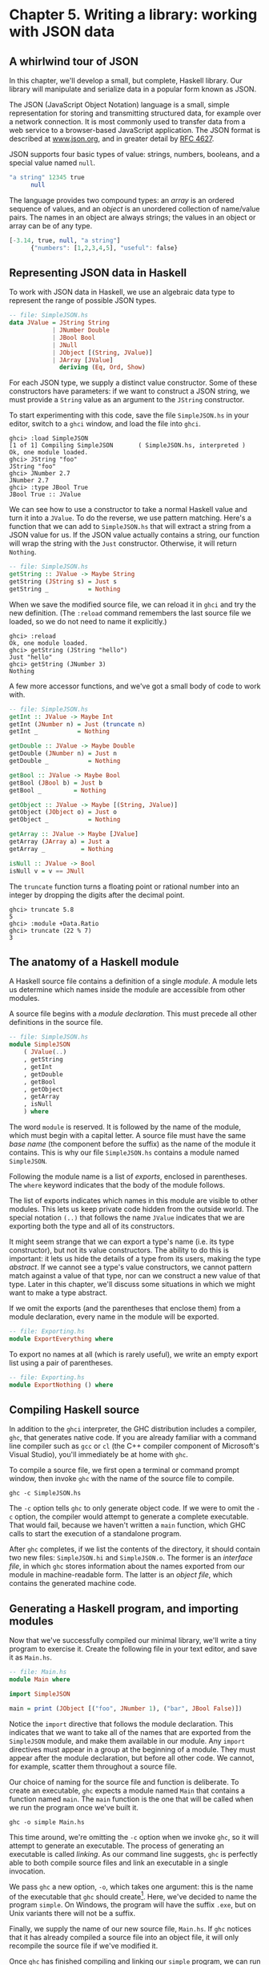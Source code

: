 * Chapter 5. Writing a library: working with JSON data

** A whirlwind tour of JSON

In this chapter, we'll develop a small, but complete, Haskell
library. Our library will manipulate and serialize data in a popular
form known as JSON.

The JSON (JavaScript Object Notation) language is a small,
simple representation for storing and transmitting structured data, for
example over a network connection. It is most commonly used to transfer
data from a web service to a browser-based JavaScript application. The
JSON format is described at [[http://www.json.org/][www.json.org]], and
in greater detail by [[http://www.ietf.org/rfc/rfc4627.txt][RFC 4627]].

JSON supports four basic types of value: strings, numbers,
booleans, and a special value named ~null~.

#+BEGIN_SRC haskell
"a string" 12345 true
      null
#+END_SRC

The language provides two compound types: an /array/ is an
ordered sequence of values, and an /object/ is an unordered collection
of name/value pairs. The names in an object are always strings; the
values in an object or array can be of any type.

#+BEGIN_SRC haskell
[-3.14, true, null, "a string"]
      {"numbers": [1,2,3,4,5], "useful": false}
#+END_SRC

** Representing JSON data in Haskell

To work with JSON data in Haskell, we use an algebraic data type
to represent the range of possible JSON types.

#+BEGIN_SRC haskell
-- file: SimpleJSON.hs
data JValue = JString String
            | JNumber Double
            | JBool Bool
            | JNull
            | JObject [(String, JValue)]
            | JArray [JValue]
              deriving (Eq, Ord, Show)
#+END_SRC

For each JSON type, we supply a distinct value constructor. Some
of these constructors have parameters: if we want to construct a JSON
string, we must provide a ~String~ value as an argument to the ~JString~
constructor.

To start experimenting with this code, save the file
~SimpleJSON.hs~ in your editor, switch to a ~ghci~ window, and load the
file into ~ghci~.

#+BEGIN_SRC screen
ghci> :load SimpleJSON
[1 of 1] Compiling SimpleJSON       ( SimpleJSON.hs, interpreted )
Ok, one module loaded.
ghci> JString "foo"
JString "foo"
ghci> JNumber 2.7
JNumber 2.7
ghci> :type JBool True
JBool True :: JValue
#+END_SRC

We can see how to use a constructor to take a normal Haskell
value and turn it into a ~JValue~. To do the reverse, we use pattern
matching. Here's a function that we can add to ~SimpleJSON.hs~ that will
extract a string from a JSON value for us. If the JSON value actually
contains a string, our function will wrap the string with the ~Just~
constructor. Otherwise, it will return ~Nothing~.

#+BEGIN_SRC haskell
-- file: SimpleJSON.hs
getString :: JValue -> Maybe String
getString (JString s) = Just s
getString _           = Nothing
#+END_SRC

When we save the modified source file, we can reload it in
~ghci~ and try the new definition. (The ~:reload~ command remembers the
last source file we loaded, so we do not need to name it explicitly.)

#+BEGIN_SRC screen
ghci> :reload
Ok, one module loaded.
ghci> getString (JString "hello")
Just "hello"
ghci> getString (JNumber 3)
Nothing
#+END_SRC

A few more accessor functions, and we've got a small body of
code to work with.

#+BEGIN_SRC haskell
-- file: SimpleJSON.hs
getInt :: JValue -> Maybe Int
getInt (JNumber n) = Just (truncate n)
getInt _           = Nothing

getDouble :: JValue -> Maybe Double
getDouble (JNumber n) = Just n
getDouble _           = Nothing

getBool :: JValue -> Maybe Bool
getBool (JBool b) = Just b
getBool _         = Nothing

getObject :: JValue -> Maybe [(String, JValue)]
getObject (JObject o) = Just o
getObject _           = Nothing

getArray :: JValue -> Maybe [JValue]
getArray (JArray a) = Just a
getArray _          = Nothing

isNull :: JValue -> Bool
isNull v = v == JNull
#+END_SRC

The ~truncate~ function turns a floating point or rational
number into an integer by dropping the digits after the decimal point.

#+BEGIN_SRC screen
ghci> truncate 5.8
5
ghci> :module +Data.Ratio
ghci> truncate (22 % 7)
3
#+END_SRC

** The anatomy of a Haskell module

A Haskell source file contains a definition of a single
/module/. A module lets us determine which names inside the module are
accessible from other modules.

A source file begins with a /module declaration/. This must
precede all other definitions in the source file.

#+BEGIN_SRC haskell
-- file: SimpleJSON.hs
module SimpleJSON
    ( JValue(..)
    , getString
    , getInt
    , getDouble
    , getBool
    , getObject
    , getArray
    , isNull
    ) where
#+END_SRC

The word ~module~ is reserved. It is followed by the name of the
module, which must begin with a capital letter. A source file must have
the same /base name/ (the component before the suffix) as the name of
the module it contains. This is why our file ~SimpleJSON.hs~ contains a
module named ~SimpleJSON~.

Following the module name is a list of /exports/, enclosed in
parentheses. The ~where~ keyword indicates that the body of the module
follows.

The list of exports indicates which names in this module are
visible to other modules. This lets us keep private code hidden from the
outside world. The special notation ~(..)~ that follows the name
~JValue~ indicates that we are exporting both the type and all of its
constructors.

It might seem strange that we can export a type's name (i.e. its
type constructor), but not its value constructors. The ability to do
this is important: it lets us hide the details of a type from its users,
making the type /abstract/. If we cannot see a type's value
constructors, we cannot pattern match against a value of that type, nor
can we construct a new value of that type. Later in this chapter, we'll
discuss some situations in which we might want to make a type abstract.

If we omit the exports (and the parentheses that enclose them)
from a module declaration, every name in the module will be exported.

#+BEGIN_SRC haskell
-- file: Exporting.hs
module ExportEverything where
#+END_SRC

To export no names at all (which is rarely useful), we write an
empty export list using a pair of parentheses.

#+BEGIN_SRC haskell
-- file: Exporting.hs
module ExportNothing () where
#+END_SRC

** Compiling Haskell source

In addition to the ~ghci~ interpreter, the GHC distribution
includes a compiler, ~ghc~, that generates native code. If you are
already familiar with a command line compiler such as ~gcc~ or ~cl~ (the
C++ compiler component of Microsoft's Visual Studio), you'll immediately
be at home with ~ghc~.

To compile a source file, we first open a terminal or command
prompt window, then invoke ~ghc~ with the name of the source file to
compile.

#+BEGIN_SRC screen
ghc -c SimpleJSON.hs
#+END_SRC

The ~-c~ option tells ~ghc~ to only generate object code. If we
were to omit the ~-c~ option, the compiler would attempt to generate a
complete executable. That would fail, because we haven't written a
~main~ function, which GHC calls to start the execution of a standalone
program.

After ~ghc~ completes, if we list the contents of the directory,
it should contain two new files: ~SimpleJSON.hi~ and ~SimpleJSON.o~. The
former is an /interface file/, in which ~ghc~ stores information about
the names exported from our module in machine-readable form. The latter
is an /object file/, which contains the generated machine code.

** Generating a Haskell program, and importing modules

Now that we've successfully compiled our minimal library, we'll
write a tiny program to exercise it. Create the following file in your
text editor, and save it as ~Main.hs~.

#+BEGIN_SRC haskell
-- file: Main.hs
module Main where

import SimpleJSON

main = print (JObject [("foo", JNumber 1), ("bar", JBool False)])
#+END_SRC

Notice the ~import~ directive that follows the module
declaration. This indicates that we want to take all of the names that
are exported from the ~SimpleJSON~ module, and make them available in
our module. Any ~import~ directives must appear in a group at the
beginning of a module. They must appear after the module declaration,
but before all other code. We cannot, for example, scatter them
throughout a source file.

Our choice of naming for the source file and function is
deliberate. To create an executable, ~ghc~ expects a module named ~Main~
that contains a function named ~main~. The ~main~ function is the one
that will be called when we run the program once we've built it.

#+BEGIN_SRC screen
ghc -o simple Main.hs
#+END_SRC

This time around, we're omitting the ~-c~ option when we invoke
~ghc~, so it will attempt to generate an executable. The process of
generating an executable is called /linking/. As our command line
suggests, ~ghc~ is perfectly able to both compile source files and link
an executable in a single invocation.

We pass ~ghc~ a new option, ~-o~, which takes one argument: this
is the name of the executable that ~ghc~ should
create[fn:1]. Here, we've decided to name the
program ~simple~. On Windows, the program will have the suffix ~.exe~,
but on Unix variants there will not be a suffix.

Finally, we supply the name of our new source file, ~Main.hs~. If ~ghc~
notices that it has already compiled a source file into an object file,
it will only recompile the source file if we've modified it.

Once ~ghc~ has finished compiling and linking our ~simple~
program, we can run it from the command line.

** Printing JSON data

Now that we have a Haskell representation for JSON's types, we'd
like to be able to take Haskell values and render them as JSON data.

There are a few ways we could go about this. Perhaps the most
direct would be to write a rendering function that prints a value in
JSON form. Once we're done, we'll explore some more interesting
approaches.

#+BEGIN_SRC haskell
-- file: PutJSON.hs
module PutJSON where

import Data.List (intercalate)
import SimpleJSON

renderJValue :: JValue -> String

renderJValue (JString s)   = show s
renderJValue (JNumber n)   = show n
renderJValue (JBool True)  = "true"
renderJValue (JBool False) = "false"
renderJValue JNull         = "null"

renderJValue (JObject o) = "{" ++ pairs o ++ "}"
  where pairs []         = ""
        pairs ps         = intercalate ", " (map renderPair ps)
        renderPair (k,v) = show k ++ ": " ++ renderJValue v

renderJValue (JArray a) = "[" ++ values a ++ "]"
  where values [] = ""
        values vs = intercalate ", " (map renderJValue vs)
#+END_SRC

Good Haskell style involves separating pure code from code that
performs I/O. Our ~renderJValue~ function has no interaction with the
outside world, but we still need to be able to print a ~JValue~.

#+BEGIN_SRC haskell
-- file: PutJSON.hs
putJValue :: JValue -> IO ()
putJValue v = putStrLn (renderJValue v)
#+END_SRC

Printing a JSON value is now easy.

Why should we separate the rendering code from the code that
actually prints a value? This gives us flexibility. For instance, if we
wanted to compress the data before writing it out, and we intermixed
rendering with printing, it would be much more difficult to adapt our
code to that change in circumstances.

This idea of separating pure from impure code is powerful, and
pervasive in Haskell code. Several Haskell compression libraries exist,
all of which have simple interfaces: a compression function accepts an
uncompressed string and returns a compressed string. We can use function
composition to render JSON data to a string, then compress to another
string, postponing any decision on how to actually display or transmit
the data.

** Type inference is a double-edged sword

A Haskell compiler's ability to infer types is powerful and
valuable. Early on, you'll probably be faced by a strong temptation to
take advantage of type inference by omitting as many type declarations
as possible: let's simply make the compiler figure the whole lot out!

Skimping on explicit type information has a downside, one that
disproportionately affects new Haskell programmer. As a new Haskell
programmer, we're extremely likely to write code that will fail to
compile due to straightforward type errors.

When we omit explicit type information, we force the compiler
to figure out our intentions. It will infer types that are logical and
consistent, but perhaps not at all what we meant. If we and the compiler
unknowingly disagree about what is going on, it will naturally take us
longer to find the source of our problem.

Suppose, for instance, that we write a function that we believe
returns a ~String~, but we don't write a type signature for it.

#+BEGIN_SRC haskell
-- file: Trouble.hs
import Data.Char

upcaseFirst (c:cs) = toUpper c -- forgot ":cs" here
#+END_SRC

Here, we want to upper-case the first character of a word, but
we've forgotten to append the rest of the word onto the result. We think
our function's type is ~String -> String~, but the compiler will correctly
infer its type as ~String -> Char~. Let's say we then try to use this
function somewhere else.

#+BEGIN_SRC haskell
-- file: Trouble.hs
camelCase :: String -> String
camelCase xs = concat (map upcaseFirst (words xs))
#+END_SRC

When we try to compile this code or load it into ~ghci~, we
won't necessarily get an obvious error message.

#+BEGIN_SRC screen
ghci> :load Trouble
[1 of 1] Compiling Main             ( Trouble.hs, interpreted )

Trouble.hs:6:24: error:
    • Couldn't match type ‘Char’ with ‘[Char]’
      Expected type: [[Char]]
        Actual type: [Char]
    • In the first argument of ‘concat’, namely
        ‘(map upcaseFirst (words xs))’
      In the expression: concat (map upcaseFirst (words xs))
      In an equation for ‘camelCase’:
          camelCase xs = concat (map upcaseFirst (words xs))
  |
6 | camelCase xs = concat (map upcaseFirst (words xs))
  |                        ^^^^^^^^^^^^^^^^^^^^^^^^^^
Failed, no modules loaded.
#+END_SRC

Notice that the error is reported where we /use/ the
~upcaseFirst~ function. If we're erroneously convinced that our
definition and type for ~upcaseFirst~ are correct, we may end up staring
at the wrong piece of code for quite a while, until enlightenment
strikes.

Every time we write a type signature, we remove a degree of
freedom from the type inference engine. This reduces the likelihood of
divergence between our understanding of our code and the compiler's.
Type declarations also act as shorthand for ourselves as readers of our
own code, making it easier for us to develop a sense of what must be
going on.

This is not to say that we need to pepper every tiny fragment of
code with a type declaration. It is, however, usually good form to add a
signature to every top-level definition in our code. It's best to start
out fairly aggressive with explicit type signatures, and slowly ease
back as your mental model of how type checking works becomes more
accurate.

#*BEGIN_TIP
Explicit types, undefined values, and error

The special value ~undefined~ will happily typecheck no matter
where we use it, as will an expression like ~error "argh!"~. It is
especially important that we write type signatures when we use these.
Suppose we use ~undefined~ or ~error "write me"~ to act as a
placeholder in the body of a top-level definition. If we omit a type
signature, we may be able to use the value we have defined in places
where a correctly typed version would be rejected by the compiler. This
can easily lead us astray.
#*END_TIP

** A more general look at rendering

Our JSON rendering code is narrowly tailored to the exact needs
of our data types and the JSON formatting conventions. The output it
produces can be unfriendly to human eyes. We will now look at rendering
as a more generic task: how can we build a library that is useful for
rendering data in a variety of situations?

We would like to produce output that is suitable either for
human consumption (e.g. for debugging) or for machine processing.
Libraries that perform this job are referred to as /pretty printers/.
There already exist several Haskell pretty printing libraries. We are
creating one of our own not to replace them, but for the many useful
insights we will gain into both library design and functional
programming techniques.

We will call our generic pretty printing module ~Prettify~, so
our code will go into a source file named ~Prettify.hs~.

#*BEGIN_NOTE
Naming

In our ~Prettify~ module, we will base our names on those used
by several established Haskell pretty printing libraries. This will give
us a degree of compatibility with existing mature libraries.
#*END_NOTE

To make sure that ~Prettify~ meets practical needs, we write a
new JSON renderer that uses the ~Prettify~ API. After we're done, we'll
go back and fill in the details of the ~Prettify~ module.

Instead of rendering straight to a string, our ~Prettify~ module
will use an abstract type that we'll call ~Doc~. By basing our generic
rendering library on an abstract type, we can choose an implementation
that is flexible and efficient. If we decide to change the underlying
code, our users will not be able to tell.

We will name our new JSON rendering module ~PrettyJSON.hs~, and
retain the name ~renderJValue~ for the rendering function. Rendering one
of the basic JSON values is straightforward.

#+BEGIN_SRC haskell
-- file: PrettyJSON.hs
renderJValue :: JValue -> Doc
renderJValue (JBool True)  = text "true"
renderJValue (JBool False) = text "false"
renderJValue JNull         = text "null"
renderJValue (JNumber num) = double num
renderJValue (JString str) = string str
#+END_SRC

The ~text~, ~double~, and ~string~ functions will be provided by
our ~Prettify~ module.

** Developing Haskell code without going nuts

Early on, as we come to grips with Haskell development, we have
so many new, unfamiliar concepts to keep track of at one time that it
can be a challenge to write code that compiles at all.

As we write our first substantial body of code, it's a /huge/
help to pause every few minutes and try to compile what we've produced
so far. Because Haskell is so strongly typed, if our code compiles
cleanly, we're assuring ourselves that we're not wandering too far off
into the programming weeds.

One useful technique for quickly developing the skeleton of a
program is to write placeholder, or /stub/ versions of types and
functions. For instance, we mentioned above that our ~string~, ~text~
and ~double~ functions would be provided by our ~Prettify~ module. If we
don't provide definitions for those functions or the ~Doc~ type, our
attempts to “compile early, compile often” with our JSON renderer will
fail, as the compiler won't know anything about those functions. To
avoid this problem, we write stub code that doesn't do anything.

#+BEGIN_SRC haskell
-- file: Prettify.hs
import SimpleJSON

data Doc = ToBeDefined deriving (Show)

string :: String -> Doc
string str = undefined

text :: String -> Doc
text str = undefined

double :: Double -> Doc
double num = undefined
#+END_SRC

The special value ~undefined~ has the type ~a~, so it always
typechecks, no matter where we use it. If we attempt to evaluate it, it
will cause our program to crash.

#+BEGIN_SRC screen
ghci> :type undefined
undefined :: a
ghci> undefined
CallStack (from HasCallStack):
  error, called at libraries/base/GHC/Err.hs:79:14 in base:GHC.Err
  undefined, called at <interactive>:2:1 in interactive:Ghci1
ghci> :type double
double :: Double -> Doc
ghci> double 3.14
*** Exception: Prelude.undefined
CallStack (from HasCallStack):
  error, called at libraries/base/GHC/Err.hs:79:14 in base:GHC.Err
  undefined, called at PrettyStub.hs:11:14 in main:Main
#+END_SRC

Even though we can't yet run our stubbed code, the compiler's
type checker will ensure that our program is sensibly typed.

** Pretty printing a string

When we must pretty print a string value, JSON has moderately
involved escaping rules that we must follow. At the highest level, a
string is just a series of characters wrapped in quotes.

#+BEGIN_SRC haskell
-- file: PrettyJSON.hs
string :: String -> Doc
string = enclose '"' '"' . hcat . map oneChar
#+END_SRC

#+BEGIN_NOTE
Point-free style

This style of writing a definition exclusively as a composition
of other functions is called /point-free style/. The use of the word
“point” is not related to the “~.~” character used for function
composition. The term /point/ is roughly synonymous (in Haskell) with
/value/, so a /point-free/ expression makes no mention of the values
that it operates on.

Contrast the point-free definition of ~string~ above with this
“pointy” version, which uses a variable ~s~ to refer to the value on
which it operates.

#+BEGIN_SRC haskell
-- file: PrettyJSON.hs
pointyString :: String -> Doc
pointyString s = enclose '"' '"' (hcat (map oneChar s))
#+END_SRC
#+END_NOTE

The ~enclose~ function simply wraps a ~Doc~ value with an opening
and closing character.

#+BEGIN_SRC haskell
-- file: PrettyJSON.hs
enclose :: Char -> Char -> Doc -> Doc
enclose left right x = char left <> x <> char right
#+END_SRC

We provide a ~(<>)~ function in our pretty printing library. It
appends two ~Doc~ values, so it's the ~Doc~ equivalent of ~(++)~.

#+BEGIN_SRC haskell
-- file: Prettify.hs
(<>) :: Doc -> Doc -> Doc
a <> b = undefined

char :: Char -> Doc
char c = undefined
#+END_SRC

Our pretty printing library also provides ~hcat~, which concatenates
multiple ~Doc~ values into one: it's the analogue of ~concat~ for lists.

#+BEGIN_SRC haskell
-- file: Prettify.hs
hcat :: [Doc] -> Doc
hcat xs = undefined
#+END_SRC

Our ~string~ function applies the ~oneChar~ function to every
character in a string, concatenates the lot, and encloses the result in
quotes. The ~oneChar~ function escapes or renders an individual
character.

#+BEGIN_SRC haskell
-- file: PrettyJSON.hs
oneChar :: Char -> Doc
oneChar c = case lookup c simpleEscapes of
              Just r -> text r
              Nothing | mustEscape c -> hexEscape c
                      | otherwise    -> char c
    where mustEscape c = c < ' ' || c == '\x7f' || c > '\xff'

simpleEscapes :: [(Char, String)]
simpleEscapes = zipWith ch "\b\n\f\r\t\\\"/" "bnfrt\\\"/"
    where ch a b = (a, ['\\',b])
#+END_SRC

The ~simpleEscapes~ value is a list of pairs. We call a list of
pairs an /association list/, or /alist/ for short. Each element of our
alist associates a character with its escaped representation.

#+BEGIN_SRC screen
ghci> take 4 simpleEscapes
[('\b',"\\b"),('\n',"\\n"),('\f',"\\f"),('\r',"\\r")]
#+END_SRC

Our ~case~ expression attempts to see if our character has a
match in this alist. If we find the match, we emit it, otherwise we
might need to escape the character in a more complicated way. If so, we
perform this escaping. Only if neither kind of escaping is required do
we emit the plain character. To be conservative, the only unescaped
characters we emit are printable ASCII characters.

The more complicated escaping involves turning a character into
the string “~\u~” followed by a four-character sequence of hexadecimal
digits representing the numeric value of the Unicode character.

#+BEGIN_SRC haskell
-- file: PrettyJSON.hs
smallHex :: Int -> Doc
smallHex x  = text "\\u"
           <> text (replicate (4 - length h) '0')
           <> text h
    where h = showHex x ""
#+END_SRC

The ~showHex~ function comes from the ~Numeric~ library (you
will need to import this at the beginning of ~Prettify.hs~), and returns
a hexadecimal representation of a number.

#+BEGIN_SRC screen
ghci> showHex 114111 ""
"1bdbf"
#+END_SRC

The ~replicate~ function is provided by the ~Prelude~, and builds
a fixed-length repeating list of its argument.

#+BEGIN_SRC screen
ghci> replicate 5 "foo"
["foo","foo","foo","foo","foo"]
#+END_SRC

There's a wrinkle: the four-digit encoding that ~smallHex~
provides can only represent Unicode characters up to ~0xffff~. Valid
Unicode characters can range up to ~0x10ffff~. To properly represent a
character above ~0xffff~ in a JSON string, we follow some complicated
rules to split it into two. This gives us an opportunity to perform some
bit-level manipulation of Haskell numbers.

#+BEGIN_SRC haskell
-- file: PrettyJSON.hs
astral :: Int -> Doc
astral n = smallHex (a + 0xd800) <> smallHex (b + 0xdc00)
    where a = (n `shiftR` 10) .&. 0x3ff
          b = n .&. 0x3ff
#+END_SRC

The ~shiftR~ function comes from the ~Data.Bits~ module, and
shifts a number to the right. The ~(.&.)~ function, also from
~Data.Bits~, performs a bit-level /and/ of two values.

#+BEGIN_SRC screen
ghci> 0x10000 `shiftR` 4   :: Int
4096
ghci> 7 .&. 2   :: Int
2
#+END_SRC

Now that we've written ~smallHex~ and ~astral~, we can provide a
definition for ~hexEscape~.

#+BEGIN_SRC haskell
-- file: PrettyJSON.hs
hexEscape :: Char -> Doc
hexEscape c | d < 0x10000 = smallHex d
            | otherwise   = astral (d - 0x10000)
    where d = ord c
#+END_SRC

** Arrays and objects, and the module header

Compared to strings, pretty printing arrays and objects is a
snap. We already know that the two are visually similar: each starts
with an opening character, followed by a series of values separated with
commas, followed by a closing character. Let's write a function that
captures the common structure of arrays and objects.

#+BEGIN_SRC haskell
-- file: PrettyJSON.hs
series :: Char -> Char -> (a -> Doc) -> [a] -> Doc
series open close item = enclose open close
                       . fsep . punctuate (char ',') . map item
#+END_SRC

We'll start by interpreting this function's type. It takes an
opening and closing character, then a function that knows how to pretty
print a value of some unknown type ~a~, followed by a list of values of
type ~a~, and it returns a value of type ~Doc~.

Notice that although our type signature mentions four
parameters, we have only listed three in the definition of the function.
We are simply following the same rule that lets us simplify a definiton
like ~myLength xs = length xs~ to ~myLength = length~.

We have already written ~enclose~, which wraps a ~Doc~ value in
opening and closing characters. The ~fsep~ function will live in our
~Prettify~ module. It combines a list of ~Doc~ values into one, possibly
wrapping lines if the output will not fit on a single line.

#+BEGIN_SRC haskell
-- file: Prettify.hs
fsep :: [Doc] -> Doc
fsep xs = undefined
#+END_SRC

By now, you should be able to define your own stubs in
~Prettify.hs~, by following the examples we have supplied. We will not
explicitly define any more stubs.

The ~punctuate~ function will also live in our ~Prettify~
module, and we can define it in terms of functions for which we've
already written stubs.

#+BEGIN_SRC haskell
-- file: Prettify.hs
punctuate :: Doc -> [Doc] -> [Doc]
punctuate _ []       = []
punctuate _ [d]      = [d]
punctuate p (d : ds) = (d <> p) : punctuate p ds
#+END_SRC

With this definition of ~series~, pretty printing an array is
entirely straightforward. We add this equation to the end of the block
we've already written for our ~renderJValue~ function.

#+BEGIN_SRC haskell
-- file: PrettyJSON.hs
renderJValue (JArray ary) = series '[' ']' renderJValue ary
#+END_SRC

To pretty print an object, we need to do only a little more
work: for each element, we have both a name and a value to deal with.

#+BEGIN_SRC haskell
-- file: PrettyJSON.hs
renderJValue (JObject obj) = series '{' '}' field obj
    where field (name,val) = string name
                          <> text ": "
                          <> renderJValue val
#+END_SRC

** Writing a module header

Now that we have written the bulk of our ~PrettyJSON.hs~ file,
we must go back to the top and add a module declaration.

#+BEGIN_SRC haskell
-- file: PrettyJSON.hs
module PrettyJSON
    ( renderJValue
    ) where

import Numeric (showHex)
import Data.Char (ord)
import Data.Bits (shiftR, (.&.))

import SimpleJSON (JValue(..))
import Prettify
    (Doc
    , (<>)
    , char
    , double
    , fsep
    , hcat
    , punctuate
    , text
    , compact)
#+END_SRC

We export just one name from this module: ~renderJValue~, our
JSON rendering function. The other definitions in the module exist
purely to support ~renderJValue~, so there's no reason to make them
visible to other modules.

Regarding imports, the ~Numeric~ and ~Data.Bits~ modules are
distributed with GHC. We've already written the ~SimpleJSON~ module, and
filled our ~Prettify~ module with skeletal definitions. Notice that
there's no difference in the way we import standard modules from those
we've written ourselves.

With each ~import~ directive, we explicitly list each of the
names we want to bring into our module's namespace. This is not
required: if we omit the list of names, all of the names exported from a
module will be available to us. However, it's generally a good idea to
write an explicit import list.

- An explicit list makes it clear which names we're importing
  from where. This will make it easier for a reader to look up
  documentation if they encounter an unfamiliar function.
- Occasionally, a library maintainer will remove or rename a
  function. If a function disappears from a third party module that we
  use, any resulting compilation error is likely to happen long after
  we've written the module. The explicit list of imported names can act
  as a reminder to ourselves of where we had been importing the missing
  name from, which will help us to pinpoint the problem more quickly.
- It can also occur that someone will add a name to a module
  that is identical to a name already in our own code. If we don't use
  an explicit import list, we'll end up with the same name in our module
  twice. If we use that name, GHC will report an error due to the
  ambiguity. An explicit list lets us avoid the possibility of
  accidentally importing an unexpected new name.

This idea of using explicit imports is a guideline that usually
makes sense, not a hard-and-fast rule. Occasionally, we'll need so many
names from a module that listing each one becomes messy. In other cases,
a module might be so widely used that a moderately experienced Haskell
programmer will probably know which names come from that module.

** Fleshing out the pretty printing library

In our ~Prettify~ module, we represent our ~Doc~ type as an
algebraic data type.

#+BEGIN_SRC haskell
-- file: Prettify.hs
data Doc = Empty
         | Char Char
         | Text String
         | Line
         | Concat Doc Doc
         | Union Doc Doc
           deriving (Show, Eq)
#+END_SRC

Observe that the ~Doc~ type is actually a tree. The ~Concat~ and
~Union~ constructors create an internal node from two other ~Doc~ values,
while the ~Empty~ and other simple constructors build leaves.

In the header of our module, we will export the name of the
type, but not any of its constructors: this will prevent modules that
use the ~Doc~ type from creating and pattern matching against ~Doc~ values.

Instead, to create a ~Doc~, a user of the ~Prettify~ module will
call a function that we provide. Here are the simple construction
functions. As we add real definitions, we must replace any stubbed
versions already in the ~Prettify.hs~ source file.

#+BEGIN_SRC haskell
-- file: Prettify.hs
empty :: Doc
empty = Empty

char :: Char -> Doc
char c = Char c

text :: String -> Doc
text "" = Empty
text s  = Text s

double :: Double -> Doc
double d = text (show d)
#+END_SRC

The ~Line~ constructor represents a line break. The ~line~
function creates /hard/ line breaks, which always appear in the pretty
printer's output. Sometimes we'll want a /soft/ line break, which is
only used if a line is too wide to fit in a window or page. We'll
introduce a ~softline~ function shortly.

#+BEGIN_SRC haskell
-- file: Prettify.hs
line :: Doc
line = Line
#+END_SRC

Almost as simple as the basic constructors is the ~(<>)~
function, which concatenates two ~Doc~ values.

#+BEGIN_SRC haskell
-- file: Prettify.hs
(<>) :: Doc -> Doc -> Doc
Empty <> y = y
x <> Empty = x
x <> y = x `Concat` y
#+END_SRC

We pattern match against ~Empty~ so that concatenating a ~Doc~
value with ~Empty~ on the left or right will have no effect. This keeps
us from bloating the tree with useless values.

#+BEGIN_SRC screen
ghci> text "foo" <> text "bar"
Concat (Text "foo") (Text "bar")
ghci> text "foo" <> empty
Text "foo"
ghci> empty <> text "bar"
Text "bar"
#+END_SRC

#+BEGIN_TIP
A mathematical moment

If we briefly put on our mathematical hats, we can say that
~Empty~ is the identity under concatenation, since nothing happens if we
concatenate a ~Doc~ value with ~Empty~. In a similar vein, 0 is the
identity for adding numbers, and 1 is the identity for multiplying them.
Taking the mathematical perspective has useful practical consequences,
as we will see in a number of places throughout this book.
#+END_TIP

Our ~hcat~ and ~fsep~ functions concatenate a list of ~Doc~ values
into one. In [[file:functional-programming.html#fp.fold.exercises][the
section called “Exercises”]], we mentioned that we could define
concatenation for lists using ~foldr~.

#+BEGIN_SRC haskell
-- file: Concat.hs
concat :: [[a]] -> [a]
concat = foldr (++) []
#+END_SRC

Since ~(<>)~ is analogous to ~(++)~, and ~empty~ to ~[]~, we can
see how we might write ~hcat~ and ~fsep~ as folds, too.

#+BEGIN_SRC haskell
-- file: Prettify.hs
hcat :: [Doc] -> Doc
hcat = fold (<>)

fold :: (Doc -> Doc -> Doc) -> [Doc] -> Doc
fold f = foldr f empty
#+END_SRC

The definition of ~fsep~ depends on several other functions.

#+BEGIN_SRC haskell
-- file: Prettify.hs
fsep :: [Doc] -> Doc
fsep = fold (</>)

(</>) :: Doc -> Doc -> Doc
x </> y = x <> softline <> y

softline :: Doc
softline = group line
#+END_SRC

These take a little explaining. The ~softline~ function should
insert a newline if the current line has become too wide, or a space
otherwise. How can we do this if our ~Doc~ type doesn't contain any
information about rendering? Our answer is that every time we encounter
a soft newline, we maintain /two/ alternative representations of the
document, using the ~Union~ constructor.

#+BEGIN_SRC haskell
-- file: Prettify.hs
group :: Doc -> Doc
group x = flatten x `Union` x
#+END_SRC

Our ~flatten~ function replaces a ~Line~ with a space, turning
two lines into one longer line.

#+BEGIN_SRC haskell
-- file: Prettify.hs
flatten :: Doc -> Doc
flatten (x `Concat` y) = flatten x `Concat` flatten y
flatten Line           = Char ' '
flatten (x `Union` _)  = flatten x
flatten other          = other
#+END_SRC

Notice that we always call ~flatten~ on the left element of a
~Union~: the left of each ~Union~ is always the same width (in
characters) as, or wider than, the right. We'll be making use of this
property in our rendering functions below.

*** Compact rendering

We frequently need to use a representation for a piece of data
that contains as few characters as possible. For example, if we're
sending JSON data over a network connection, there's no sense in laying
it out nicely: the software on the far end won't care whether the data
is pretty or not, and the added white space needed to make the layout
look good would add a lot of overhead.

For these cases, and because it's a simple piece of code to
start with, we provide a bare-bones compact rendering function.

#+BEGIN_SRC haskell
-- file: Prettify.hs
compact :: Doc -> String
compact x = transform [x]
    where transform [] = ""
          transform (d:ds) =
              case d of
                Empty        -> transform ds
                Char c       -> c : transform ds
                Text s       -> s ++ transform ds
                Line         -> '\n' : transform ds
                a `Concat` b -> transform (a:b:ds)
                _ `Union` b  -> transform (b:ds)
#+END_SRC

The ~compact~ function wraps its argument in a list, and applies
the ~transform~ helper function to it. The ~transform~ function treats
its argument as a stack of items to process, where the first element of
the list is the top of the stack.

The ~transform~ function's ~(d:ds)~ pattern breaks the stack
into its head, ~d~, and the remainder, ~ds~. In our ~case~ expression,
the first several branches recurse on ~ds~, consuming one item from the
stack for each recursive application. The last two branches add items in
front of ~ds~: the ~Concat~ branch adds both elements to the stack,
while the ~Union~ branch ignores its left element, on which we called
~flatten~, and adds its right element to the stack.

We have now fleshed out enough of our original skeletal
definitions that we can try out our ~compact~ function in ~ghci~.

#+BEGIN_SRC screen
ghci> let value = renderJValue (JObject [("f", JNumber 1), ("q", JBool True)])
ghci> :type value
value :: Doc
ghci> putStrLn (compact value)
{"f": 1.0,
"q": true
}
#+END_SRC

To better understand how the code works, let's look at a simpler
example in more detail.

#+BEGIN_SRC screen
ghci> char 'f' <> text "oo"
Concat (Char 'f') (Text "oo")
ghci> compact (char 'f' <> text "oo")
"foo"
#+END_SRC

When we apply ~compact~, it turns its argument into a list and
applies ~transform~.

- The ~transform~ function receives a one-item list, which
  matches the ~(d:ds)~ pattern. Thus ~d~ is the value
  ~Concat (Char 'f') (Text "oo")~, and ~ds~ is the empty list, ~[]~.

  Since ~d~'s constructor is ~Concat~, the ~Concat~ pattern
  matches in the ~case~ expression. On the right hand side, we add
  ~Char 'f'~ and ~Text "oo"~ to the stack, and apply
  ~transform~ recursively.
  - The ~transform~ function receives a two-item list, again
    matching the ~(d:ds)~ pattern. The variable ~d~ is bound to
    ~Char 'f'~, and ~ds~ to ~[Text "oo"]~.

    The ~case~ expression matches in the ~Char~ branch. On the
    right hand side, we use ~(:)~ to construct a list whose head is
    ~'f'~, and whose body is the result of a recursive application of
    ~transform~.
    - The recursive invocation receives a one-item list. The
      variable ~d~ is bound to ~Text "oo"~, and ~ds~ to ~[]~.

      The ~case~ expression matches in the ~Text~ branch. On the
      right hand side, we use ~(++)~ to concatenate ~"oo"~ with the
      result of a recursive application of ~transform~.
      - In the final invocation, ~transform~ is invoked with an
        empty list, and returns an empty string.
    - The result is ~"oo" ++ ""~.
  - The result is ~'f' : "oo" ++ ""~.

*** True pretty printing

While our ~compact~ function is useful for machine-to-machine
communication, its result is not always easy for a human to follow:
there's very little information on each line. To generate more readable
output, we'll write another function, ~pretty~. Compared to ~compact~,
~pretty~ takes one extra argument: the maximum width of a line, in
columns. (We're assuming that our typeface is of fixed width.)

#+BEGIN_SRC haskell
-- file: Prettify.hs
pretty :: Int -> Doc -> String
#+END_SRC

To be more precise, this ~Int~ parameter controls the behaviour of
~pretty~ when it encounters a ~softline~. Only at a ~softline~ does
~pretty~ have the option of either continuing the current line or
beginning a new line. Elsewhere, we must strictly follow the directives
set out by the person using our pretty printing functions.

Here's the core of our implementation

#+BEGIN_SRC haskell
-- file: Prettify.hs
pretty width x = best 0 [x]
    where best col (d:ds) =
              case d of
                Empty        -> best col ds
                Char c       -> c :  best (col + 1) ds
                Text s       -> s ++ best (col + length s) ds
                Line         -> '\n' : best 0 ds
                a `Concat` b -> best col (a:b:ds)
                a `Union` b  -> nicest col (best col (a:ds))
                                           (best col (b:ds))
          best _ _ = ""

          nicest col a b | (width - least) `fits` a = a
                         | otherwise                = b
                         where least = min width col
#+END_SRC

Our ~best~ helper function takes two arguments: the number of
columns emitted so far on the current line, and the list of remaining
~Doc~ values to process.

In the simple cases, ~best~ updates the ~col~ variable in
straightforward ways as it consumes the input. Even the ~Concat~ case is
obvious: we push the two concatenated components onto our stack/list,
and don't touch ~col~.

The interesting case involves the ~Union~ constructor. Recall
that we applied ~flatten~ to the left element, and did nothing to the
right. Also, remember that ~flatten~ replaces newlines with spaces.
Therefore, our job is to see which (if either) of the two layouts, the
~flatten~ed one or the original, will fit into our ~width~ restriction.

To do this, we write a small helper that determines whether a
single line of a rendered ~Doc~ value will fit into a given number of
columns.

#+BEGIN_SRC haskell
-- file: Prettify.hs
fits :: Int -> String -> Bool
w `fits` _ | w < 0 = False
w `fits` ""        = True
w `fits` ('\n':_)  = True
w `fits` (c:cs)    = (w - 1) `fits` cs
#+END_SRC

*** Following the pretty printer

In order to understand how this code works, let's first consider
a simple ~Doc~ value.

#+BEGIN_SRC screen
ghci> empty </> char 'a'
Concat (Union (Char ' ') Line) (Char 'a')
#+END_SRC

We'll apply ~pretty 2~ on this value. When we first apply
~best~, the value of ~col~ is zero. It matches the ~Concat~ case, pushes
the values ~Union (Char ' ') Line~ and ~Char 'a'~ onto the stack, and
applies itself recursively. In the recursive application, it matches on
~Union (Char ' ') Line~.

At this point, we're going to ignore Haskell's usual order of
evaluation. This keeps our explanation of what's going on simple,
without changing the end result. We now have two subexpressions,
~best 0 [Char ' ', Char 'a']~ and ~best 0 [Line, Char 'a']~. The first
evaluates to ~" a"~, and the second to ~"\na"~. We then substitute these
into the outer expression to give ~nicest 0 " a" "\na"~.

To figure out what the result of ~nicest~ is here, we do a
little substitution. The values of ~width~ and ~col~ are 0 and 2,
respectively, so ~least~ is 0, and ~width - least~ is 2. We quickly
evaluate ~2 `fits` " a"~ in ~ghci~.

#+BEGIN_SRC screen
ghci> 2 `fits` " a"
True
#+END_SRC

Since this evaluates to ~True~, the result of ~nicest~ here is
~" a"~.

If we apply our ~pretty~ function to the same JSON data as
earlier, we can see that it produces different output depending on the
width that we give it.

#+BEGIN_SRC screen
ghci> putStrLn (pretty 10 value)
{"f": 1.0,
"q": true
}
ghci> putStrLn (pretty 20 value)
{"f": 1.0, "q": true
}
ghci> putStrLn (pretty 30 value)
{"f": 1.0, "q": true }
#+END_SRC

*** Exercises

Our current pretty printer is spartan, so that it will fit
within our space constraints, but there are a number of useful
improvements we can make.

1. Write a function, ~fill~, with the following type signature.

   #+BEGIN_SRC haskell
   -- file: Prettify.hs
   fill :: Int -> Doc -> Doc
   #+END_SRC

   It should add spaces to a document until it is the given number of
   columns wide. If it is already wider than this value, it should add no
   spaces.
2. Our pretty printer does not take /nesting/ into account. Whenever we
   open parentheses, braces, or brackets, any lines that follow should be
   indented so that they are aligned with the opening character until aa
   matching closing character is encountered.

   Add support for nesting, with a controllable amount of indentation.

   #+BEGIN_SRC haskell
   -- file: Prettify.hs
   nest :: Int -> Doc -> Doc
   #+END_SRC

** Creating a package

The Haskell community has built a standard set of tools, named
Cabal, that help with building, installing, and distributing software.
Cabal organises software as a /package/. A package contains one library,
and possibly several executable programs.

*** Writing a package description

To do anything with a package, Cabal needs a description of it.
This is contained in a text file whose name ends with the suffix
~.cabal~. This file belongs in the top-level directory of your project.
It has a simple format, which we'll describe below.

A Cabal package must have a name. Usually, the name of the
package matches the name of the ~.cabal~ file. We'll call our package
~mypretty~, so our file is ~mypretty.cabal~. Often, the directory that
contains a ~.cabal~ file will have the same name as the package, e.g.
~mypretty~.

A package description begins with a series of global properties,
which apply to every library and executable in the package.

#+BEGIN_SRC haskell
name:    mypretty
version: 0.1

-- This is a comment. It stretches to the end of the line.
#+END_SRC

Package names must be unique. If you create and install a
package that has the same name as a package already present on your
system, GHC will become very confused.

The global properties include a substantial amount of
information that is intended for human readers, not Cabal itself.

#+BEGIN_SRC haskell
synopsis:    My pretty printing library, with JSON support
description: A simple pretty printing library that illustrates how to
             develop a Haskell library.
author:      Real World Haskell
maintainer:  nobody@realworldhaskell.org
#+END_SRC

As the ~description~ field indicates, a field can span multiple
lines, provided they're indented.

Also included in the global properties is license information.
Most Haskell packages are licensed under the BSD license, which Cabal
calls ~BSD3~[fn:2]. (Obviously, you're free to
choose whatever license you think is appropriate.) The optional
~license-file~ field lets us specify the name of a file that contains
the exact text of our package's licensing terms.

The features supported by successive versions of Cabal evolve
over time, so it's wise to indicate what versions of Cabal we expect to
be compatible with. The features we are describing are supported by
versions 1.2 and higher of Cabal.

#+BEGIN_SRC haskell
cabal-version: >= 1.2
#+END_SRC

To describe an individual library within a package, we write a
/library/ section. The use of indentation here is significant: the
contents of a section must be indented.

#+BEGIN_SRC haskell
library
  exposed-modules: Prettify
                   PrettyJSON
                   SimpleJSON
  build-depends:   base >= 2.0
#+END_SRC

The ~exposed-modules~ field contains a list of modules that
should be available to users of this package. An optional field,
~other-modules~, contains a list of /internal/ modules. These are
required for this library to function, but will not be visible to users.

The ~build-depends~ field contains a comma-separated list of
packages that our library requires to build. For each package, we can
optionally specify the range of versions with which this library is
known to work. The ~base~ package contains many of the core Haskell
modules, such as the Prelude, so it's effectively always required.

#+BEGIN_TIP
Figuring out build dependencies

We don't have to guess or do any research to establish which
packages we depend on. If we try to build our package without a
~build-depends~ field, compilation will fail with a useful error
message. Here's an example where we commented out the dependency on the
~base~ package.

#+BEGIN_SRC screen
$ runghc Setup build
Preprocessing library mypretty-0.1...
Building mypretty-0.1...

PrettyJSON.hs:8:7:
    Could not find module `Data.Bits':
      it is a member of package base, which is hidden
#+END_SRC

The error message makes it clear that we need to add the ~base~
package, even though ~base~ is already installed. Forcing us to be
explicit about every package we need has a practical benefit: a command
line tool named ~cabal-install~ will automatically download, build, and
install a package and all of the packages it depends on.
#+END_TIP

*** GHC's package manager

GHC includes a simple package manager that tracks which packages
are installed, and what the versions of those packages are. A command
line tool named ~ghc-pkg~ lets us work with its package databases.

We say /databases/ because GHC distinguishes between
/system-wide/ packages, which are available to every user, and
/per-user/ packages, which are only visible to the current user. The
per-user database lets us avoid the need for administrative privileges
to install packages.

The ~ghc-pkg~ command provides subcommands to address different
tasks. Most of the time, we'll only need two of them. The ~ghc-pkg list~
command lets us see what packages are installed. When we want to
uninstall a package, ~ghc-pkg unregister~ tells GHC that we won't be
using a particular package any longer. (We will have to manually delete
the installed files ourselves.)

*** Setting up, building, and installing

In addition to a ~.cabal~ file, a package must contain a /setup/
file. This allows Cabal's build process to be heavily customised, if a
package needs it. The simplest setup file looks like this.

#+BEGIN_SRC haskell
-- file: Setup.hs
import Distribution.Simple
main = defaultMain
#+END_SRC

We save this file under the name ~Setup.hs~.

Once we have the ~.cabal~ and ~Setup.hs~ files written, we have
three steps left.

To instruct Cabal how to build and where to install a package,
we run a simple command.

#+BEGIN_SRC screen
$ runghc Setup configure
#+END_SRC

This ensures that the packages we need are available, and stores
settings to be used later by other Cabal commands.

If we do not provide any arguments to ~configure~, Cabal will
install our package in the system-wide package database. To install it
into our home directory and our personal package database, we must
provide a little more information.

#+BEGIN_SRC screen
$ runghc Setup configure --prefix=$HOME --user
#+END_SRC

Following the ~configure~ step, we build the package.

#+BEGIN_SRC screen
$ runghc Setup build
#+END_SRC

If this succeeds, we can install the package. We don't need to
indicate where to install to: Cabal will use the settings we provided in
the ~configure~ step. It will install to our own directory and update
GHC's per-user package database.

#+BEGIN_SRC screen
$ runghc Setup install
#+END_SRC

** Practical pointers and further reading

GHC already bundles a pretty printing library,
~Text.PrettyPrint.HughesPJ~. It provides the same basic API as our
example, but a much richer and more useful set of pretty printing
functions. We recommend using it, rather than writing your own.

The design of the ~HughesPJ~ pretty printer was introduced by
John Hughes in [[[file:bibliography.html#bib.hughes95][Hughes95]]]. The
library was subsequently improved by Simon Peyton Jones, hence the name.
Hughes's paper is long, but well worth reading for his discussion of how
to design a library in Haskell.

In this chapter, our pretty printing library is based on a
simpler system described by Philip Wadler in
[[[file:bibliography.html#bib.wadler98][Wadler98]]]. His library was
extended by Daan Leijen; this version is available for download from
Hackage as ~wl-pprint~. If you use the ~cabal~ command line tool, you
can download, build, and install it in one step with ~cabal install wl-pprint~.

[fn:1] Memory aid: ~-o~ stands for “output” or “object file”.
[fn:2] The “3” in ~BSD3~ refers to the number of clauses
in the license. An older version of the BSD license contained 4 clauses,
but it is no longer used.
